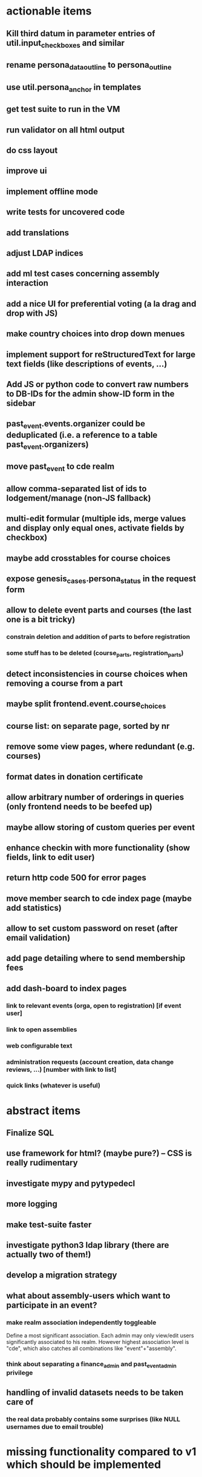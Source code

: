 * actionable items
** Kill third datum in parameter entries of util.input_checkboxes and similar
** rename persona_data_outline to persona_outline
** use util.persona_anchor in templates
** get test suite to run in the VM
** run validator on all html output
** do css layout
** improve ui
** implement offline mode
** write tests for uncovered code
** add translations
** adjust LDAP indices
** add ml test cases concerning assembly interaction
** add a nice UI for preferential voting (a la drag and drop with JS)
** make country choices into drop down menues
** implement support for reStructuredText for large text fields (like descriptions of events, ...)
** Add JS or python code to convert raw numbers to DB-IDs for the admin show-ID form in the sidebar
** past_event.events.organizer could be deduplicated (i.e. a reference to a table past_event.organizers)
** move past_event to cde realm
** allow comma-separated list of ids to lodgement/manage (non-JS fallback)
** multi-edit formular (multiple ids, merge values and display only equal ones, activate fields by checkbox)
** maybe add crosstables for course choices
** expose genesis_cases.persona_status in the request form
** allow to delete event parts and courses (the last one is a bit tricky)
*** constrain deletion and addition of parts to before registration
*** some stuff has to be deleted (course_parts, registration_parts)
** detect inconsistencies in course choices when removing a course from a part
** maybe split frontend.event.course_choices
** course list: on separate page, sorted by nr
** remove some view pages, where redundant (e.g. courses)
** format dates in donation certificate
** allow arbitrary number of orderings in queries (only frontend needs to be beefed up)
** maybe allow storing of custom queries per event
** enhance checkin with more functionality (show fields, link to edit user)
** return http code 500 for error pages
** move member search to cde index page (maybe add statistics)
** allow to set custom password on reset (after email validation)
** add page detailing where to send membership fees
** add dash-board to index pages
*** link to relevant events (orga, open to registration) [if event user]
*** link to open assemblies
*** web configurable text
*** administration requests (account creation, data change reviews, ...) [number with link to list]
*** quick links (whatever is useful)
* abstract items
** Finalize SQL
** use framework for html? (maybe pure?) -- CSS is really rudimentary
** investigate mypy and pytypedecl
** more logging
** make test-suite faster
** investigate python3 ldap library (there are actually two of them!)
** develop a migration strategy
** what about assembly-users which want to participate in an event?
*** make realm association independently toggleable

    Define a most significant association. Each admin may only view/edit
    users significantly associated to his realm. However highest association
    level is "cde", which also catches all combinations like
    "event"+"assembly".
*** think about separating a finance_admin and past_event_admin privilege
** handling of invalid datasets needs to be taken care of
*** the real data probably contains some surprises (like NULL usernames due to email trouble)
* missing functionality compared to v1 which should be implemented
** batch admisssion of members
** batch editing of past events
** membership management ("Semesterverwaltung")
** financial transaction log ("Kassenbuch", "Finanzbericht")
** email trouble (bounceparser and friends)
*** should users be allowed to have a NULL username? what happens if we try to send them a mail? what if they are subscribed to a mailing list?
** history view of member datasets
